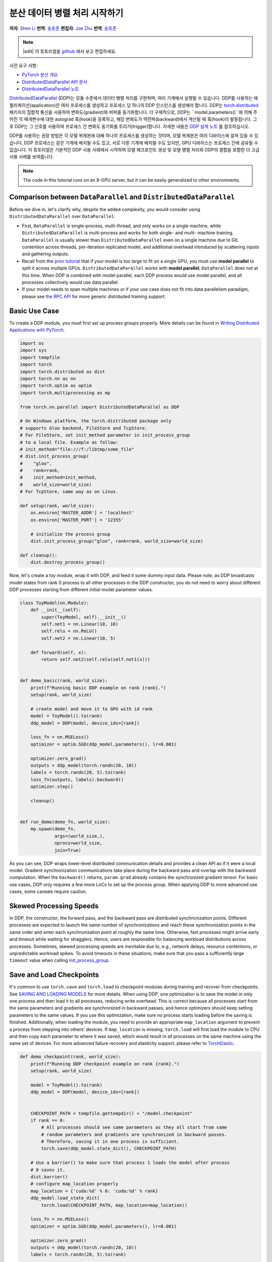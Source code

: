 분산 데이터 병렬 처리 시작하기
=================================================
**저자**: `Shen Li <https://mrshenli.github.io/>`_
**번역**: `송호준 <https://github.com/hojunking>`_
**편집자**: `Joe Zhu <https://github.com/gunandrose4u>`_
**번역**: `송호준 <https://github.com/hojunking>`_

.. note::
   |edit| 이 튜토리얼을 `github <https://github.com/pytorch/tutorials/blob/main/intermediate_source/ddp_tutorial.rst>`__ 에서 보고 편집하세요.

사전 요구 사항:

-  `PyTorch 분산 개요 <../beginner/dist_overview.html>`__
-  `DistributedDataParallel API 문서 <https://pytorch.org/docs/master/generated/torch.nn.parallel.DistributedDataParallel.html>`__
-  `DistributedDataParallel 노트 <https://pytorch.org/docs/master/notes/ddp.html>`__

`DistributedDataParallel <https://pytorch.org/docs/stable/nn.html#module-torch.nn.parallel>`__ (DDP)는 모듈 수준에서 데이터 병렬 처리를 구현하며, 여러 기계에서 실행될 수 있습니다. DDP를 사용하는 애플리케이션(application)은 여러 프로세스를 생성하고 프로세스 당 하나의 DDP 인스턴스를 생성해야 합니다. DDP는 `torch.distributed <https://pytorch.org/tutorials/intermediate/dist_tuto.html>`__ 패키지의 집합적 통신을 사용하여 변화도(gradient)와 버퍼를 동기화합니다. 더 구체적으로, DDP는 ``model.parameters()``에 의해 주어진 각 매개변수에 대한 autograd 훅(hook)을 등록하고, 해당 변화도가 역전파(backward)에서 계산될 때 훅(hook)이 발동됩니다. 그 후 DDP는 그 신호를 사용하여 프로세스 간 변화도 동기화를 트리거(trigger)합니다. 자세한 내용은 `DDP 설계 노트 <https://pytorch.org/docs/master/notes/ddp.html>`__ 를 참조하십시오.

DDP를 사용하는 권장 방법은 각 모델 복제본에 대해 하나의 프로세스를 생성하는 것이며, 모델 복제본은 여러 디바이스에 걸쳐 있을 수 있습니다. DDP 프로세스는 같은 기계에 배치될 수도 있고, 서로 다른 기계에 배치될 수도 있지만, GPU 디바이스는 프로세스 간에 공유될 수 없습니다. 이 튜토리얼은 기본적인 DDP 사용 사례에서 시작하여 모델 체크포인트 생성 및 모델 병렬 처리와 DDP의 결합을 포함한 더 고급 사용 사례를 보여줍니다.



.. note::
  The code in this tutorial runs on an 8-GPU server, but it can be easily
  generalized to other environments.


Comparison between ``DataParallel`` and ``DistributedDataParallel``
-------------------------------------------------------------------

Before we dive in, let's clarify why, despite the added complexity, you would
consider using ``DistributedDataParallel`` over ``DataParallel``:

- First, ``DataParallel`` is single-process, multi-thread, and only works on a
  single machine, while ``DistributedDataParallel`` is multi-process and works
  for both single- and multi- machine training. ``DataParallel`` is usually
  slower than ``DistributedDataParallel`` even on a single machine due to GIL
  contention across threads, per-iteration replicated model, and additional
  overhead introduced by scattering inputs and gathering outputs.
- Recall from the
  `prior tutorial <https://pytorch.org/tutorials/intermediate/model_parallel_tutorial.html>`__
  that if your model is too large to fit on a single GPU, you must use **model parallel**
  to split it across multiple GPUs. ``DistributedDataParallel`` works with
  **model parallel**; ``DataParallel`` does not at this time. When DDP is combined
  with model parallel, each DDP process would use model parallel, and all processes
  collectively would use data parallel.
- If your model needs to span multiple machines or if your use case does not fit
  into data parallelism paradigm, please see `the RPC API <https://pytorch.org/docs/stable/rpc.html>`__
  for more generic distributed training support.

Basic Use Case
--------------

To create a DDP module, you must first set up process groups properly. More details can
be found in
`Writing Distributed Applications with PyTorch <https://pytorch.org/tutorials/intermediate/dist_tuto.html>`__.

.. code:: python

    import os
    import sys
    import tempfile
    import torch
    import torch.distributed as dist
    import torch.nn as nn
    import torch.optim as optim
    import torch.multiprocessing as mp

    from torch.nn.parallel import DistributedDataParallel as DDP

    # On Windows platform, the torch.distributed package only
    # supports Gloo backend, FileStore and TcpStore.
    # For FileStore, set init_method parameter in init_process_group
    # to a local file. Example as follow:
    # init_method="file:///f:/libtmp/some_file"
    # dist.init_process_group(
    #    "gloo",
    #    rank=rank,
    #    init_method=init_method,
    #    world_size=world_size)
    # For TcpStore, same way as on Linux.

    def setup(rank, world_size):
        os.environ['MASTER_ADDR'] = 'localhost'
        os.environ['MASTER_PORT'] = '12355'

        # initialize the process group
        dist.init_process_group("gloo", rank=rank, world_size=world_size)

    def cleanup():
        dist.destroy_process_group()

Now, let's create a toy module, wrap it with DDP, and feed it some dummy
input data. Please note, as DDP broadcasts model states from rank 0 process to
all other processes in the DDP constructor, you do not need to worry about
different DDP processes starting from different initial model parameter values.

.. code:: python

    class ToyModel(nn.Module):
        def __init__(self):
            super(ToyModel, self).__init__()
            self.net1 = nn.Linear(10, 10)
            self.relu = nn.ReLU()
            self.net2 = nn.Linear(10, 5)

        def forward(self, x):
            return self.net2(self.relu(self.net1(x)))


    def demo_basic(rank, world_size):
        print(f"Running basic DDP example on rank {rank}.")
        setup(rank, world_size)

        # create model and move it to GPU with id rank
        model = ToyModel().to(rank)
        ddp_model = DDP(model, device_ids=[rank])

        loss_fn = nn.MSELoss()
        optimizer = optim.SGD(ddp_model.parameters(), lr=0.001)

        optimizer.zero_grad()
        outputs = ddp_model(torch.randn(20, 10))
        labels = torch.randn(20, 5).to(rank)
        loss_fn(outputs, labels).backward()
        optimizer.step()

        cleanup()


    def run_demo(demo_fn, world_size):
        mp.spawn(demo_fn,
                 args=(world_size,),
                 nprocs=world_size,
                 join=True)

As you can see, DDP wraps lower-level distributed communication details and
provides a clean API as if it were a local model. Gradient synchronization
communications take place during the backward pass and overlap with the
backward computation. When the ``backward()`` returns, ``param.grad`` already
contains the synchronized gradient tensor. For basic use cases, DDP only
requires a few more LoCs to set up the process group. When applying DDP to more
advanced use cases, some caveats require caution.

Skewed Processing Speeds
------------------------

In DDP, the constructor, the forward pass, and the backward pass are
distributed synchronization points. Different processes are expected to launch
the same number of synchronizations and reach these synchronization points in
the same order and enter each synchronization point at roughly the same time.
Otherwise, fast processes might arrive early and timeout while waiting for
stragglers. Hence, users are responsible for balancing workload distributions
across processes. Sometimes, skewed processing speeds are inevitable due to,
e.g., network delays, resource contentions, or unpredictable workload spikes. To
avoid timeouts in these situations, make sure that you pass a sufficiently
large ``timeout`` value when calling
`init_process_group <https://pytorch.org/docs/stable/distributed.html#torch.distributed.init_process_group>`__.

Save and Load Checkpoints
-------------------------

It's common to use ``torch.save`` and ``torch.load`` to checkpoint modules
during training and recover from checkpoints. See
`SAVING AND LOADING MODELS <https://pytorch.org/tutorials/beginner/saving_loading_models.html>`__
for more details. When using DDP, one optimization is to save the model in
only one process and then load it to all processes, reducing write overhead.
This is correct because all processes start from the same parameters and
gradients are synchronized in backward passes, and hence optimizers should keep
setting parameters to the same values. If you use this optimization, make sure no process starts 
loading before the saving is finished. Additionally, when
loading the module, you need to provide an appropriate ``map_location``
argument to prevent a process from stepping into others' devices. If ``map_location``
is missing, ``torch.load`` will first load the module to CPU and then copy each
parameter to where it was saved, which would result in all processes on the
same machine using the same set of devices. For more advanced failure recovery
and elasticity support, please refer to `TorchElastic <https://pytorch.org/elastic>`__.

.. code:: python

    def demo_checkpoint(rank, world_size):
        print(f"Running DDP checkpoint example on rank {rank}.")
        setup(rank, world_size)

        model = ToyModel().to(rank)
        ddp_model = DDP(model, device_ids=[rank])


        CHECKPOINT_PATH = tempfile.gettempdir() + "/model.checkpoint"
        if rank == 0:
            # All processes should see same parameters as they all start from same
            # random parameters and gradients are synchronized in backward passes.
            # Therefore, saving it in one process is sufficient.
            torch.save(ddp_model.state_dict(), CHECKPOINT_PATH)

        # Use a barrier() to make sure that process 1 loads the model after process
        # 0 saves it.
        dist.barrier()
        # configure map_location properly
        map_location = {'cuda:%d' % 0: 'cuda:%d' % rank}
        ddp_model.load_state_dict(
            torch.load(CHECKPOINT_PATH, map_location=map_location))

        loss_fn = nn.MSELoss()
        optimizer = optim.SGD(ddp_model.parameters(), lr=0.001)
        
        optimizer.zero_grad()
        outputs = ddp_model(torch.randn(20, 10))
        labels = torch.randn(20, 5).to(rank)

        loss_fn(outputs, labels).backward()
        optimizer.step()

        # Not necessary to use a dist.barrier() to guard the file deletion below
        # as the AllReduce ops in the backward pass of DDP already served as
        # a synchronization.

        if rank == 0:
            os.remove(CHECKPOINT_PATH)

        cleanup()

Combining DDP with Model Parallelism
------------------------------------

DDP also works with multi-GPU models. DDP wrapping multi-GPU models is especially
helpful when training large models with a huge amount of data.

.. code:: python

    class ToyMpModel(nn.Module):
        def __init__(self, dev0, dev1):
            super(ToyMpModel, self).__init__()
            self.dev0 = dev0
            self.dev1 = dev1
            self.net1 = torch.nn.Linear(10, 10).to(dev0)
            self.relu = torch.nn.ReLU()
            self.net2 = torch.nn.Linear(10, 5).to(dev1)

        def forward(self, x):
            x = x.to(self.dev0)
            x = self.relu(self.net1(x))
            x = x.to(self.dev1)
            return self.net2(x)

When passing a multi-GPU model to DDP, ``device_ids`` and ``output_device``
must NOT be set. Input and output data will be placed in proper devices by
either the application or the model ``forward()`` method.

.. code:: python

    def demo_model_parallel(rank, world_size):
        print(f"Running DDP with model parallel example on rank {rank}.")
        setup(rank, world_size)

        # setup mp_model and devices for this process
        dev0 = rank * 2
        dev1 = rank * 2 + 1
        mp_model = ToyMpModel(dev0, dev1)
        ddp_mp_model = DDP(mp_model)

        loss_fn = nn.MSELoss()
        optimizer = optim.SGD(ddp_mp_model.parameters(), lr=0.001)

        optimizer.zero_grad()
        # outputs will be on dev1
        outputs = ddp_mp_model(torch.randn(20, 10))
        labels = torch.randn(20, 5).to(dev1)
        loss_fn(outputs, labels).backward()
        optimizer.step()

        cleanup()


    if __name__ == "__main__":
        n_gpus = torch.cuda.device_count()
        assert n_gpus >= 2, f"Requires at least 2 GPUs to run, but got {n_gpus}"
        world_size = n_gpus
        run_demo(demo_basic, world_size)
        run_demo(demo_checkpoint, world_size)
        world_size = n_gpus//2
        run_demo(demo_model_parallel, world_size)

Initialize DDP with torch.distributed.run/torchrun
---------------------------------------------------

We can leverage PyTorch Elastic to simplify the DDP code and initialize the job more easily.
Let's still use the Toymodel example and create a file named ``elastic_ddp.py``.

.. code:: python

    import torch
    import torch.distributed as dist
    import torch.nn as nn
    import torch.optim as optim

    from torch.nn.parallel import DistributedDataParallel as DDP

    class ToyModel(nn.Module):
        def __init__(self):
            super(ToyModel, self).__init__()
            self.net1 = nn.Linear(10, 10)
            self.relu = nn.ReLU()
            self.net2 = nn.Linear(10, 5)

        def forward(self, x):
            return self.net2(self.relu(self.net1(x)))


    def demo_basic():
        dist.init_process_group("nccl")
        rank = dist.get_rank()
        print(f"Start running basic DDP example on rank {rank}.")
   
        # create model and move it to GPU with id rank
        device_id = rank % torch.cuda.device_count()
        model = ToyModel().to(device_id)
        ddp_model = DDP(model, device_ids=[device_id])

        loss_fn = nn.MSELoss()
        optimizer = optim.SGD(ddp_model.parameters(), lr=0.001)

        optimizer.zero_grad()
        outputs = ddp_model(torch.randn(20, 10))
        labels = torch.randn(20, 5).to(device_id)
        loss_fn(outputs, labels).backward()
        optimizer.step()
        dist.destroy_process_group()
        
    if __name__ == "__main__":
        demo_basic()

One can then run a `torch elastic/torchrun <https://pytorch.org/docs/stable/elastic/quickstart.html>`__ command 
on all nodes to initialize the DDP job created above:

.. code:: bash

    torchrun --nnodes=2 --nproc_per_node=8 --rdzv_id=100 --rdzv_backend=c10d --rdzv_endpoint=$MASTER_ADDR:29400 elastic_ddp.py

We are running the DDP script on two hosts, and each host we run with 8 processes, aka, we 
are running it on 16 GPUs. Note that ``$MASTER_ADDR`` must be the same across all nodes.

Here torchrun will launch 8 process and invoke ``elastic_ddp.py`` 
on each process on the node it is launched on, but user also needs to apply cluster 
management tools like slurm to actually run this command on 2 nodes.

For example, on a SLURM enabled cluster, we can write a script to run the command above
and set ``MASTER_ADDR`` as:

.. code:: bash

    export MASTER_ADDR=$(scontrol show hostname ${SLURM_NODELIST} | head -n 1)


Then we can just run this script using the SLURM command: ``srun --nodes=2 ./torchrun_script.sh``.
Of course, this is just an example; you can choose your own cluster scheduling tools
to initiate the torchrun job.

For more information about Elastic run, one can check this 
`quick start document <https://pytorch.org/docs/stable/elastic/quickstart.html>`__ to learn more.
